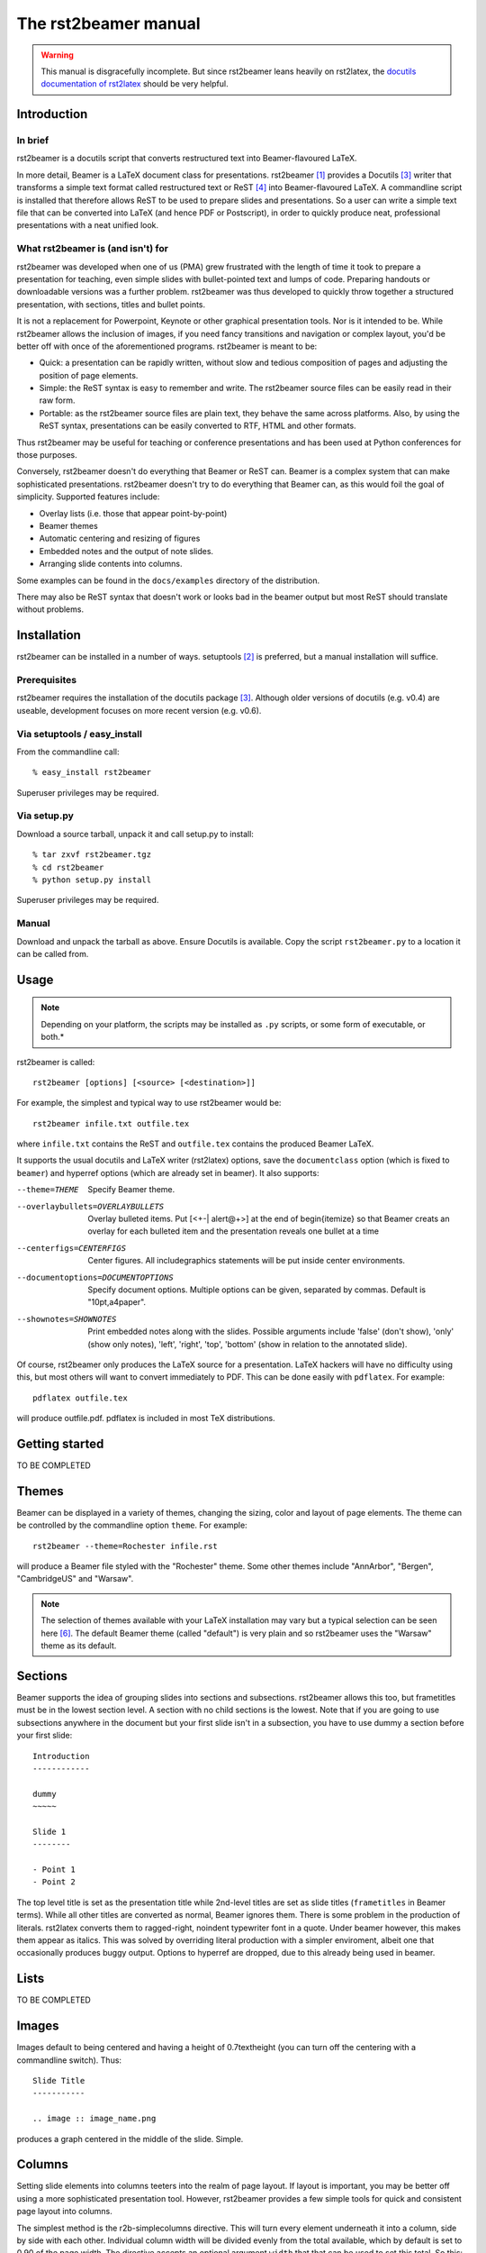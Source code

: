 =====================
The rst2beamer manual
=====================

.. warning::

   This manual is disgracefully incomplete.
   But since rst2beamer leans heavily on rst2latex,
   the `docutils documentation of rst2latex`__
   should be very helpful.

   __ https://docutils.sourceforge.io/docs/user/latex.html


Introduction
------------

In brief
~~~~~~~~

rst2beamer is a docutils script that converts restructured text into
Beamer-flavoured LaTeX.

In more detail, Beamer is a LaTeX document class for presentations. rst2beamer
[#homepage]_ provides a Docutils [#docutils]_ writer that transforms a simple
text format called restructured text or ReST [#rst]_ into Beamer-flavoured
LaTeX. A commandline script is installed that therefore allows ReST to be used
to prepare slides and presentations. So a user can write a simple text file
that can be converted into LaTeX (and hence PDF or Postscript), in order to
quickly produce neat, professional presentations with a neat unified look.


What rst2beamer is (and isn't) for
~~~~~~~~~~~~~~~~~~~~~~~~~~~~~~~~~~

rst2beamer was developed when one of us (PMA) grew frustrated with the length
of time it took to prepare a presentation for teaching, even simple slides
with bullet-pointed text and lumps of code. Preparing handouts or downloadable
versions was a further problem. rst2beamer was thus developed to quickly throw
together a structured presentation, with sections, titles and bullet points.

It is not a replacement for Powerpoint, Keynote or other graphical
presentation tools. Nor is it intended to be. While rst2beamer allows the
inclusion of images, if you need fancy transitions and navigation or complex
layout, you'd be better off with once of the aforementioned programs.
rst2beamer is meant to be:

* Quick: a presentation can be rapidly written, without slow and tedious
  composition of pages and adjusting the position of page elements.

* Simple: the ReST syntax is easy to remember and write. The rst2beamer source
  files can be easily read in their raw form.

* Portable: as the rst2beamer source files are plain text, they behave the
  same across platforms. Also, by using the ReST syntax, presentations can be
  easily converted to RTF, HTML and other formats.

Thus rst2beamer may be useful for teaching or conference presentations and has
been used at Python conferences for those purposes.

Conversely, rst2beamer doesn't do everything that Beamer or ReST can. Beamer
is a complex system that can make sophisticated presentations.
rst2beamer doesn't try to do everything that Beamer can, as this would foil
the goal of simplicity. Supported features include:

* Overlay lists (i.e. those that appear point-by-point)
* Beamer themes
* Automatic centering and resizing of figures
* Embedded notes and the output of note slides.
* Arranging slide contents into columns.

Some examples can be found in the ``docs/examples`` directory of the
distribution.

There may also be ReST syntax that doesn't work or looks bad in the beamer
output but most ReST should translate without problems.


Installation
------------

rst2beamer can be installed in a number of ways. setuptools [#setuptools]_ is
preferred, but a manual installation will suffice.

Prerequisites
~~~~~~~~~~~~~

rst2beamer requires the installation of the docutils package [#docutils]_.
Although older versions of docutils (e.g. v0.4) are useable, development
focuses on more recent version (e.g. v0.6).


Via setuptools / easy_install
~~~~~~~~~~~~~~~~~~~~~~~~~~~~~

From the commandline call::

   % easy_install rst2beamer

Superuser privileges may be required. 


Via setup.py
~~~~~~~~~~~~

Download a source tarball, unpack it and call setup.py to install::

   % tar zxvf rst2beamer.tgz
   % cd rst2beamer
   % python setup.py install

Superuser privileges may be required. 


Manual
~~~~~~

Download and unpack the tarball as above. Ensure Docutils is available. Copy
the script ``rst2beamer.py`` to a location it can be called from.


Usage
-----

.. note::

   Depending on your platform, the scripts may be installed as ``.py``
   scripts, or some form of executable, or both.*

rst2beamer is called::

  rst2beamer [options] [<source> [<destination>]]

For example, the simplest and typical way to use rst2beamer would be::

   rst2beamer infile.txt outfile.tex

where ``infile.txt`` contains the ReST and ``outfile.tex`` contains the
produced Beamer LaTeX.

It supports the usual docutils and LaTeX writer (rst2latex) options, save the
``documentclass`` option (which is fixed to ``beamer``) and hyperref options
(which are already set in beamer). It also supports:

--theme=THEME   Specify Beamer theme.
--overlaybullets=OVERLAYBULLETS
   Overlay bulleted items. Put [<+-| alert@+>] at the end
   of \begin{itemize} so that Beamer creats an overlay
   for each bulleted item and the presentation reveals
   one bullet at a time
--centerfigs=CENTERFIGS
   Center figures.  All includegraphics statements will
   be put inside center environments.
--documentoptions=DOCUMENTOPTIONS
   Specify document options. Multiple options can be
   given, separated by commas.  Default is
   "10pt,a4paper".
--shownotes=SHOWNOTES   Print embedded notes along with the slides. Possible
   arguments include 'false' (don't show), 'only' (show
   only notes), 'left', 'right', 'top', 'bottom' (show in
   relation to the annotated slide).

Of course, rst2beamer only produces the LaTeX source for a presentation. LaTeX
hackers will have no difficulty using this, but most others will want to
convert immediately to PDF. This can be done easily with ``pdflatex``. For
example::

   pdflatex outfile.tex
   
will produce outfile.pdf. pdflatex is included in most TeX distributions.


Getting started
---------------

TO BE COMPLETED


Themes
------

Beamer can be displayed in a variety of themes, changing the sizing, color and
layout of page elements. The theme can be controlled by the commandline option
``theme``. For example::

   rst2beamer --theme=Rochester infile.rst

will produce a Beamer file styled with the "Rochester" theme. Some other
themes include "AnnArbor", "Bergen", "CambridgeUS" and "Warsaw".

.. note::

   The selection of themes available with your LaTeX installation may vary
   but a typical selection can be seen here [#beamer_themes]_. The default
   Beamer theme (called "default") is very plain and so rst2beamer uses the
   "Warsaw" theme as its default.


Sections
--------

Beamer supports the idea of grouping slides into sections and subsections.
rst2beamer allows this too, but frametitles must be in the lowest section
level. A section with no child sections is the lowest. Note that if you are
going to use subsections anywhere in the document but your first slide isn't
in a subsection, you have to use dummy a section before your first slide::

   Introduction
   ------------

   dummy
   ~~~~~

   Slide 1
   --------

   - Point 1
   - Point 2

The top level title is set as the presentation title while 2nd-level titles
are set as slide titles (``frametitles`` in Beamer terms). While all other
titles are converted as normal, Beamer ignores them. There is some problem in
the production of literals. rst2latex converts them to ragged-right, noindent
typewriter font in a quote. Under beamer however, this makes them appear as
italics. This was solved by overriding literal production with a simpler
enviroment, albeit one that occasionally produces buggy output. Options to
hyperref are dropped, due to this already being used in beamer.



Lists
-----

TO BE COMPLETED


Images
------

Images default to being centered and having a height of 0.7\textheight (you
can turn off the centering with a commandline switch). Thus::

   Slide Title
   -----------

   .. image :: image_name.png

produces a graph centered in the middle of the slide. Simple.


Columns
-------

Setting slide elements into columns teeters into the realm of page layout. If
layout is important, you may be better off using a more sophisticated
presentation tool. However, rst2beamer provides a few simple tools for quick
and consistent page layout into columns.

The simplest method is the r2b-simplecolumns directive. This will turn every
element underneath it into a column, side by side with each other. Individual
column width will be divided evenly from the total available, which by default
is set to 0.90 of the page width. The directive accepts an optional argument
``width`` that that can be used to set this total. So this::

   .. r2b-simplecolumns::
   :width: 0.95

   This is a demonstration of the rst2beamer simple
   column directive.
   
   Notice that we have used the optional argument,
   "width". It is set to 0.95.
   
   * A list or image
   * can be
   * a column
   
will produce a slide with three columns, containing the first, then second
paragraph, then the list. Their individual width will be 0.95 divided by
three.

However, custom r2b directives won't be recognised by any writer other than
rst2beamer. It would be lose the ability to turn your presentation into other
formats like HTML, etc. Therefore, we allow containers with certain names to
act like column sets. Most other writers should recognise these containers and
at worst ignore them rather than throw an error. For example::

   .. container:: r2b-simplecolumns

   The custom r2b directives won't be recognised by any
   writer other than rst2beamer. 

   So, any container with the name 'r2b-simplecolumns'
   or 'r2b-simplecolumns' will be handled like the simple
   columns directive. 


Finally, we allow columns to be explicitly set and their width controlled with
the r2b-columnset and r2b-column directives. For example::

   .. r2b-columnset::
   :width: 0.95

   .. r2b-column::
   :width: 0.60
   
   If you insist on setting columns explicitly, you can,
   grouping multiple elements.
   
   The width of the column set and individual columns can
   be given. This set and column are 0.95 and 0.60 wide
   respectively.
   
   .. r2b-column::
   
   Columns not given a width (like this one) share the
   remainder.

A set of columns is indicated with the directive ``r2b-columnset``. It takes
the optional argument ``width``, which indicates the total page width the
contained columns will take up. Again, by default it is 0.90.

Only ``r2b-column`` directives can occur directly within a columnset. These
group one or more text elements to appear within a single column. They can
take an optional argument ``width``, which indicates how wide that column is.
Any unsized columns will be given a width from sharing the unallocated width
of the columnset. Overallocating width (i.e. columns accounting for more width
than available) will cause an error.

In all cases, columns may not be nested within columns more columnsets within
columnsets.


Notes
-----

Beamer support the inclusion of notes in a presentation. These are written as
text embedded in the main presentation, but usually invisible. When notes are
made visible, they are printed in another "slide" alongside the annotated
slide page.

rst2beamer supports the inclusion and showing of notes. Their appearance is
set with the commandline argument ``--shownotes``. For example::

   rst2beamer --shownotes <option> mypresentation.rst

where ``option`` can be:

   false
   don't show any notes (the default)
   
   true
   show notes as per ``right``
   
   only
   show only the notes, not the presentation
   
   left, right, top, bottom
   show the notes in the given position to the presentation 

Notes can be included in ReST with the ``r2b-note`` directive. For example::

   .. r2b-note::

   This is an example.

will inject a note into the current slide. Multiple notes can be included in
one slide and will be compiled into a single note. For example::

   Farnarkling history
   
   .. r2b-note::

   Don't forget to mention the Sorenson brothers.
   
   Greats of the sport
   
   .. r2b-note::

   They would arkle with great authority.
   
will produce a slide with the content:

   Farnarkling history

   Greats of the sport

and the accompanying note (normally hidden):

   Don't forget to mention the Sorenson brothers.

   They would arkle with great authority.

If notes are being shown, and a slide has no notes, the note page will simply
be empty.

Again, the custom r2b directives won't be recognised by any writer other than
rst2beamer, so we allow certain containers to act like notes::

   .. container:: r2b-note

   Compatibility is important

Any container with the name 'r2b-note' will be handled like the notes
directive::

   .. container:: r2b-note

   This will be understood by other ReST writers.

.. note::

   See the "notes" input and output example files.


Codeblocks
----------

Many presentations will need to display programming code. ReST already allows sourcecode to be included with the literal environment::

   ::

   def myfunc (arg1, arg2='foo'):
   global baz
   bar = unicode (quux)
   return 25

rst2beamer improves on this with ``code-block`` directive. In the simplest use, ``code-block`` (or it's synonym, ``sourcecode``) duplicates the literal enviroment::

   .. code-block::

      def myfunc (arg1, arg2='foo'):
      global baz
      bar = unicode (quux)
      return 25

However, if the Pygments syntax coloring library is installed, and the commandline argument ``--codeblocks-use-pygments`` is used, keywords and syntax will be highlighted in a language appropriate manner.

The language is specified by a optional argument to ``code-block``::

   .. code-block:: python
   
The language abbreviation is any of the "names" recognised by Pygments, which for the most part are common sense (e.g. *perl*, *cpp*, *java*). If the language is not provided, it is deduced in two ways. First if the commandline argument ``--codeblocks-default-language`` has been used, it sets the language for any unspecified codeblocks. Otherwise, the code is parsed in an attempt to deduce its type.

If tabs are used for indenting in a ReST source document, code can appear overly spread out (8 spaces per tabs). The ``--codeblocks-replace-tabs`` commandline option can be used to set the leading tabs in a codeblock ot a different number of spaces.

.. caution::

   There are potential traps in adjusting codeblock tabs. ReST translates tabs
   to 8 spaces upon reading, so the readjustment of tabs to a different size
   necessitates reading in a stretch of indenting spaces, dividing it into
   "tabs" and then replacing those with a different stretch of spaces. Thus,
   mixing tabs with space is - as always - a bad idea, and replacing tabs on
   a document indented with spaces is even worse.


Tips, tricks and limitations
----------------------------

Just like Python, ReST relies on indentation for syntax (e.g. the arguments
and content of directives). But be careful not creates indents with a with
spaces and tabs. If you do, errors can occur that are difficult to diagnose as
blocks will *appear* to be correctly indented.

As is normal for LaTeX, it may be necessary to run it twice over rst2beamer
output for the the result to properly reflect the source file, if certain
structures (like sections) have been changed.

Following a double-colon (for preformatting) with a parsed-literal block like
below won't raise any error, but will result in malformed and incorrectly
formatted output::

   Do not do this::
   
   .. parsed-literal::

   *for* i in *xrange* (10):
   *print* "foo", i


Earlier versions of rst2beamer did not work with docutils 0.4, seemingly due
to changes in the LaTeX writer. While this has been fixed, most work has been
done with docutils snapshots from version 0.5 and up. In balance, users are
recommended to keep docutils updated. More recently, changes in the LaTeX writer in docutils 0.6 broke rst2beamer again. We believe all those bugs have been caught.

Not all features of beamer are supported, and some - that deal with with page
layout or presentation - may never be. Introducing complex syntax to achieve
complex and specific page effects defeats the point of ReST's simple and
easy-to-write format. If you need a complex presentation, use Powerpoint or
Keynote.

If the content for an individual slide is too large, it will simply overflow
the edges of the slide and disappear. This usually occurs with large or long blocks of literal text that LaTeX is unable to wrap or reshape suitably. Arguably, this is a sign you should put less on each slide.

Getting your sections and frames confused (by being inconsistent about the titling style) can lead to cryptic LaTeX errors: "Runaway argument? File ended while scanning ..."


Development notes
-----------------

History & motivation
~~~~~~~~~~~~~~~~~~~~

While preparing a course, one of us (PMA) became frustrated with the length of
time it took to prepare a presentation for teaching, even simple slides with
bullet-pointed text and lumps of code. Preparing handouts or downloadable
versions was a further problem. Given that docutils already has good LaTeX
output, PDF production via the Beamer document class was a logical choice.
rst2beamer started as a semi-ugly hack of docutil's LaTeX machinery, making as
few modifications are possible due to (a) laziness and (b) wanting to leverage
as much of an existing robust code base as possible. It wasn't - and isn't -
intended to be feature-complete: it worked with the ReST that I prepared and
will probably give adequate output for most other simple ReST documents. It
was subsequently taken up by the other of us (RK) who whipped the hacky script
into shape and added several features to make the produced slides far more
presentable. Unbeknownst to either of us, it seems to have been adopted by
Pythonistas for use at conferences.


Alternatives
~~~~~~~~~~~~

Other presentation formats were considered as output options for ReST and discarded as follows:

* **ReportLab's Pythonpoint** requires a fixed frame size and would need
  custom XML output. Styling is done through Reportlab stylesheets, which can
  be complex.

* **Prosper** is another LaTeX solution. On balance, Beamer seemed better
  although the point is arguable.

* **AxPoint** requires Perl.

* **slides and foil** are old LaTeX solutions that are now somewhat creaky.

A few other restructured text writers for presentation are available:

* **rst2beamer:** A later project of the same name is present in the docutils
  sandbox. It seems to be a simple wrapper around the standard LaTeX writer
  (much as this project started as) and may not support more beamer specific
  syntax. Reports from anyone who has used it would be welcome.

* **s5:** A ReST-to-S5 writer is present in the standard docutils
  distribution. It produces some very nice presentations with good visual
  effects, although arguably at the cost of some very specific syntax. Those
  who find rst2beamer underpowered might do well to look here.


Credits
~~~~~~~

rst2beamer is developed by `Ryan Krauss <ryanwkrauss@gmail.com>`__ and
`Paul-Michael Agapow <agapow@bbsrc.ac.uk>`__. Thanks to those who reported and
helped us track down bugs: Perttu Laurinen, Mike Pennington, James Haggerty
and Dale Hathaway.


References
----------

.. [#homepage] rst2beamer homepages at `agapow.net
   <http://www.agapow/net/software/rst2beamer>`__ and `cs.siue.edu
   <http://home.cs.siue.edu/rkrauss/python_website/>`__

.. [#setuptools] `Installing setuptools
   <http://peak.telecommunity.com/DevCenter/setuptools#installing-setuptools>`__

.. [#docutils] `Docutils homepage <http://docutils.sourceforge.net/>`__

.. [#rst] `Restructured text <http://docutils.sourceforge.net/rst.html>`__

.. [#beamer] `Beamer homepage <http://latex-beamer.sourceforge.net/>`__

.. [#beamer_themes] Patrick Pletscher `Beamer Themes
   <http://www.pletscher.org/writings/latex/beamerthemes.php>`__




